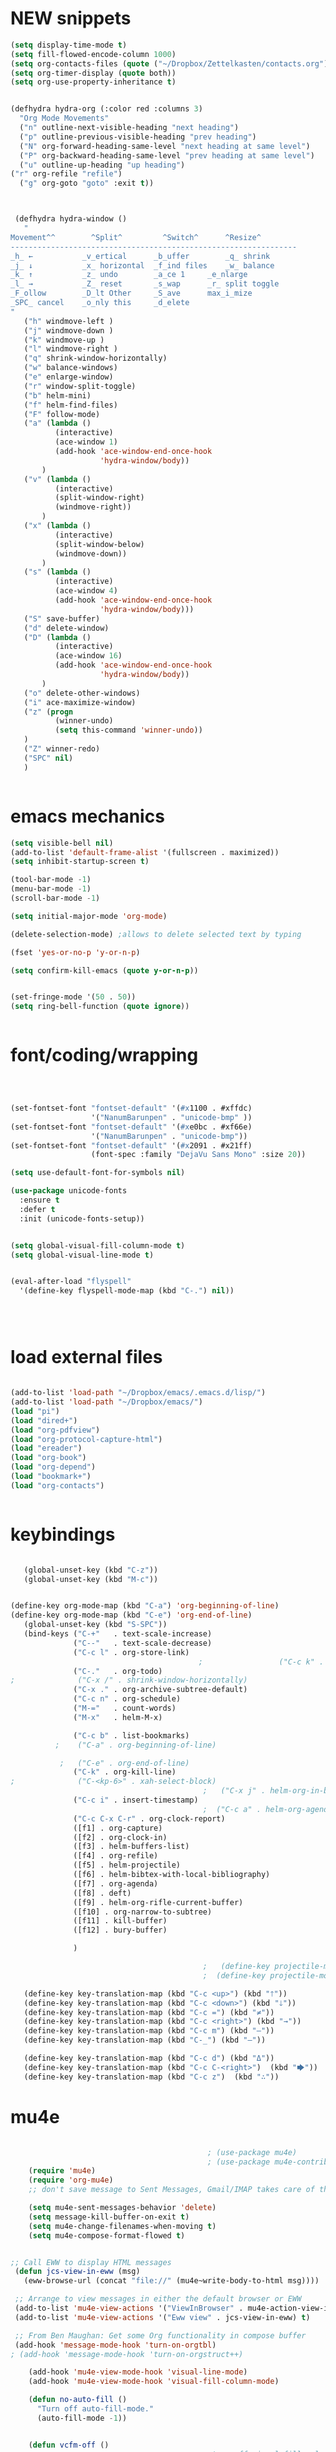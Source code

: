 * NEW snippets
#+begin_src emacs-lisp :tangle yes
(setq display-time-mode t)
(setq fill-flowed-encode-column 1000)
(setq org-contacts-files (quote ("~/Dropbox/Zettelkasten/contacts.org")))
(setq org-timer-display (quote both))
(setq org-use-property-inheritance t)


(defhydra hydra-org (:color red :columns 3)
  "Org Mode Movements"
  ("n" outline-next-visible-heading "next heading")
  ("p" outline-previous-visible-heading "prev heading")
  ("N" org-forward-heading-same-level "next heading at same level")
  ("P" org-backward-heading-same-level "prev heading at same level")
  ("u" outline-up-heading "up heading")
("r" org-refile "refile")
  ("g" org-goto "goto" :exit t))



 (defhydra hydra-window ()
   "
Movement^^        ^Split^         ^Switch^		^Resize^
----------------------------------------------------------------
_h_ ←       	_v_ertical    	_b_uffer		_q_ shrink
_j_ ↓        	_x_ horizontal	_f_ind files	_w_ balance
_k_ ↑        	_z_ undo      	_a_ce 1		_e_nlarge
_l_ →        	_Z_ reset      	_s_wap		_r_ split toggle
_F_ollow		_D_lt Other   	_S_ave		max_i_mize
_SPC_ cancel	_o_nly this   	_d_elete	
"
   ("h" windmove-left )
   ("j" windmove-down )
   ("k" windmove-up )
   ("l" windmove-right )
   ("q" shrink-window-horizontally)
   ("w" balance-windows)
   ("e" enlarge-window)
   ("r" window-split-toggle)
   ("b" helm-mini)
   ("f" helm-find-files)
   ("F" follow-mode)
   ("a" (lambda ()
          (interactive)
          (ace-window 1)
          (add-hook 'ace-window-end-once-hook
                    'hydra-window/body))
       )
   ("v" (lambda ()
          (interactive)
          (split-window-right)
          (windmove-right))
       )
   ("x" (lambda ()
          (interactive)
          (split-window-below)
          (windmove-down))
       )
   ("s" (lambda ()
          (interactive)
          (ace-window 4)
          (add-hook 'ace-window-end-once-hook
                    'hydra-window/body)))
   ("S" save-buffer)
   ("d" delete-window)
   ("D" (lambda ()
          (interactive)
          (ace-window 16)
          (add-hook 'ace-window-end-once-hook
                    'hydra-window/body))
       )
   ("o" delete-other-windows)
   ("i" ace-maximize-window)
   ("z" (progn
          (winner-undo)
          (setq this-command 'winner-undo))
   )
   ("Z" winner-redo)
   ("SPC" nil)
   )


#+end_src

#+RESULTS:
: hydra-org/body

* emacs mechanics
#+begin_src emacs-lisp :tangle yes
   (setq visible-bell nil)
   (add-to-list 'default-frame-alist '(fullscreen . maximized))
   (setq inhibit-startup-screen t)

   (tool-bar-mode -1)
   (menu-bar-mode -1)
   (scroll-bar-mode -1)

   (setq initial-major-mode 'org-mode)

   (delete-selection-mode) ;allows to delete selected text by typing

   (fset 'yes-or-no-p 'y-or-n-p)

   (setq confirm-kill-emacs (quote y-or-n-p))


   (set-fringe-mode '(50 . 50))
   (setq ring-bell-function (quote ignore))


#+end_src

#+RESULTS:
: ignore

* font/coding/wrapping


#+BEGIN_SRC emacs-lisp :tangle yes



   (set-fontset-font "fontset-default" '(#x1100 . #xffdc)
                     '("NanumBarunpen" . "unicode-bmp" ))
   (set-fontset-font "fontset-default" '(#xe0bc . #xf66e) 
                     '("NanumBarunpen" . "unicode-bmp"))
   (set-fontset-font "fontset-default" '(#x2091 . #x21ff)     
                     (font-spec :family "DejaVu Sans Mono" :size 20)) 

   (setq use-default-font-for-symbols nil)

   (use-package unicode-fonts
     :ensure t
     :defer t
     :init (unicode-fonts-setup))

   
   (setq global-visual-fill-column-mode t)
   (setq global-visual-line-mode t)


   (eval-after-load "flyspell"
     '(define-key flyspell-mode-map (kbd "C-.") nil))




#+END_SRC

#+RESULTS:
: t


* load external files

#+begin_src emacs-lisp :tangle yes

   (add-to-list 'load-path "~/Dropbox/emacs/.emacs.d/lisp/")
   (add-to-list 'load-path "~/Dropbox/emacs/")
   (load "pi")
   (load "dired+")
   (load "org-pdfview")
   (load "org-protocol-capture-html")
   (load "ereader")
   (load "org-book")
   (load "org-depend")
   (load "bookmark+")
   (load "org-contacts")


#+end_src

* keybindings

#+begin_src emacs-lisp :tangle yes

   (global-unset-key (kbd "C-z"))     
   (global-unset-key (kbd "M-c"))


(define-key org-mode-map (kbd "C-a") 'org-beginning-of-line)
(define-key org-mode-map (kbd "C-e") 'org-end-of-line)
   (global-unset-key (kbd "S-SPC"))
   (bind-keys ("C-+"   . text-scale-increase)
              ("C--"   . text-scale-decrease)
              ("C-c l" . org-store-link)
                                          ;                 ("C-c k" . toggle-korean-input-method)
              ("C-."   . org-todo)
;              ("C-x /" . shrink-window-horizontally)
              ("C-x ." . org-archive-subtree-default)
              ("C-c n" . org-schedule)
              ("M-="   . count-words)
              ("M-x"   . helm-M-x)

              ("C-c b" . list-bookmarks)
          ;    ("C-a" . org-beginning-of-line)
            
           ;   ("C-e" . org-end-of-line)
              ("C-k" . org-kill-line)
;              ("C-<kp-6>" . xah-select-block)
                                           ;   ("C-x j" . helm-org-in-buffer-headings)
              ("C-c i" . insert-timestamp)
                                           ;  ("C-c a" . helm-org-agenda-files-headings)
              ("C-c C-x C-r" . org-clock-report)
              ([f1] . org-capture)
              ([f2] . org-clock-in)
              ([f3] . helm-buffers-list)           
              ([f4] . org-refile)
              ([f5] . helm-projectile)
              ([f6] . helm-bibtex-with-local-bibliography)
              ([f7] . org-agenda)
              ([f8] . deft)
              ([f9] . helm-org-rifle-current-buffer)
              ([f10] . org-narrow-to-subtree)
              ([f11] . kill-buffer)
              ([f12] . bury-buffer)

              )

                                           ;   (define-key projectile-mode-map (kbd "s-p") 'projectile-command-map)
                                           ;  (define-key projectile-mode-map (kbd "C-c p") 'projectile-command-map)

   (define-key key-translation-map (kbd "C-c <up>") (kbd "🡑"))
   (define-key key-translation-map (kbd "C-c <down>") (kbd "🡓"))
   (define-key key-translation-map (kbd "C-c =") (kbd "≠"))
   (define-key key-translation-map (kbd "C-c <right>") (kbd "→"))
   (define-key key-translation-map (kbd "C-c m") (kbd "—"))
   (define-key key-translation-map (kbd "C-_") (kbd "–"))

   (define-key key-translation-map (kbd "C-c d") (kbd "Δ"))
   (define-key key-translation-map (kbd "C-c C-<right>")  (kbd "🡆"))
   (define-key key-translation-map (kbd "C-c z")  (kbd "∴"))

#+end_src

#+RESULTS:
: [8756]

* mu4e

 #+BEGIN_SRC emacs-lisp :tangle yes
    
                                            ; (use-package mu4e) 
                                            ; (use-package mu4e-contrib)
    (require 'mu4e)
    (require 'org-mu4e)
    ;; don't save message to Sent Messages, Gmail/IMAP takes care of this

    (setq mu4e-sent-messages-behavior 'delete)
    (setq message-kill-buffer-on-exit t)
    (setq mu4e-change-filenames-when-moving t)
    (setq mu4e-compose-format-flowed t)


;; Call EWW to display HTML messages
 (defun jcs-view-in-eww (msg)
   (eww-browse-url (concat "file://" (mu4e~write-body-to-html msg))))
 
 ;; Arrange to view messages in either the default browser or EWW
 (add-to-list 'mu4e-view-actions '("ViewInBrowser" . mu4e-action-view-in-browser) t)
 (add-to-list 'mu4e-view-actions '("Eww view" . jcs-view-in-eww) t)
 
 ;; From Ben Maughan: Get some Org functionality in compose buffer
 (add-hook 'message-mode-hook 'turn-on-orgtbl)
; (add-hook 'message-mode-hook 'turn-on-orgstruct++)

    (add-hook 'mu4e-view-mode-hook 'visual-line-mode)
    (add-hook 'mu4e-view-mode-hook 'visual-fill-column-mode)

    (defun no-auto-fill ()
      "Turn off auto-fill-mode."
      (auto-fill-mode -1))


    (defun vcfm-off ()
                                            ;turn off visual fill column mode
      (visual-fill-column-mode nil))

    (add-hook 'mu4e-compose-mode-hook #'no-auto-fill)
    (add-hook 'mu4e-headers-mode-hook (lambda ()(visual-line-mode -1)))

(setq mu4e-compose-dont-reply-to-self t)
(setq mu4e-confirm-quit nil)
(setq mu4e-display-update-status-in-modeline t)
(setq mu4e-index-lazy-check t)


(setq mu4e-bookmarks
   (quote
    ((:name "Inbox" :query "maildir:/INBOX" :key 117)
     (:name "Today's messages" :query "date:today..now" :key 116)
     (:name "Last 7 days" :query "date:7d..now" :show-unread t :key 119)
     (:name "Messages with images" :query "mime:image/*" :key 112))))
  #+END_SRC
  
  #+RESULTS:
  | :name | Inbox                | :query | maildir:/INBOX  | :key         | 117 |      |     |
  | :name | Today's messages     | :query | date:today..now | :key         | 116 |      |     |
  | :name | Last 7 days          | :query | date:7d..now    | :show-unread |   t | :key | 119 |
  | :name | Messages with images | :query | mime:image/*    | :key         | 112 |      |     |
  
** message view

  #+BEGIN_SRC emacs-lisp :tangle yes
;  (setq mu4e-attachment-dir "/home/betsy/Dropbox/Spring 2019/")




  (setq shr-color-visible-luminance-min 50) 
  (setq shr-color-visible-distance-min 5)
  ;(setq mu4e-view-html-plaintext-ratio-heuristic 'most-positive-fixnum)
  (setq message-yank-prefix ""
        message-yank-empty-prefix ""
        message-yank-cited-prefix "")

  (setq w3m-default-desplay-inline-images t)
    (defun mu4e-action-view-in-w3m ()
      "View the body of the message in emacs w3m."
      (interactive)
      (w3m-browse-url (concat "file://"
          (mu4e~write-body-to-html (mu4e-message-at-point t)))))


  ;; customize the reply-quote-string
  (setq message-citation-line-format "\n\nOn %a %d %b %Y at %R, %f wrote:\n")
  ;; choose to use the formatted string
  (setq message-citation-line-function 'message-insert-formatted-citation-line)


  (setq mu4e-view-scroll-to-next nil)

  (add-hook 'message-mode-hook 'visual-fill-column-mode)



  #+END_SRC

  #+RESULTS:
  : United States

** headers view

 


  #+BEGIN_SRC emacs-lisp :tangle yes

     (setq mu4e-headers-fields
           '( (:human-date    .  15)    ;; alternatively, use :human-date
              (:flags         .   5)
              (:from          .  20)
              (:thread-subject       . 70 )
                                             ;             (:thread-subject       . 120 )
              )) 
     (setq org-mu4e-link-query-in-headers-mode nil)
;     (setq mu4e-update-interval 300)
     (setq mu4e-use-fancy-chars nil)
(setq mu4e-index-update-in-background nil)
     (setq mu4e-view-prefer-html t)
     (setq mu4e-headers-skip-duplicates t)
 ;    (setq mu4e-headers-auto-update t)
     (setq mu4e-view-show-addresses t)
(setq mu4e-view-show-images t)
     (setq mu4e-headers-date-format "%x")
     (setq mu4e-headers-time-format "%H:%M")
  #+END_SRC

  #+RESULTS:
  : %H:%M

** settings

  #+BEGIN_SRC emacs-lisp :tangle yes

    ;; allow for updating mail using 'U' in the main view:
  (setq mu4e-get-mail-command "true")

  #+END_SRC 

  #+RESULTS:
  : true

** folders

  #+BEGIN_SRC emacs-lisp :tangle yes

  (setq mu4e-maildir-shortcuts
    '( ("/INBOX"  . ?i)
   	("/Sent"   . ?s)
   	("/Trash"  . ?t)
   	("/All"    . ?a)))

  (setq mu4e-drafts-folder "/Drafts")
  (setq mu4e-sent-folder   "/Sent")
  (setq mu4e-trash-folder  "/Trash")
  (setq mu4e-refile-folder "/All")
  (setq mu4e-maildir "~/Maildir")
  (setq mu4e-attachment-dir "~/Dropbox/2020")
  #+END_SRC 

  #+RESULTS:
  : ~/Dropbox/2020

  








* file navigating
#+BEGIN_SRC emacs-lisp :tangle yes


;(diredp-toggle-find-file-reuse-dir 1)
   (setq bookmark-default-file "~/Dropbox/emacs/bookmarks")
   (setq bookmark-save-flag 1)
   (use-package ido
     :ensure t
     :defer t
     )
   (ido-mode t)

   (use-package deft
     :ensure t)
   (setq deft-directory "~/Dropbox/Zettelkasten/")
   (setq deft-default-extension "org")
   (setq deft-time-format " %b-%Y %H:%M")
   (setq deft-use-filename-as-title t)
   (setq deft-new-file-format "%Y%b%d")
   (setq deft-text-mode 'org-mode)
   (setq deft-file-naming-rules '((noslash . "-")
                                  (nospace . "-")
                                  (case-fn . downcase))) 
   (setq deft-recursive nil)
   (setq deft-extensions '("org" "txt" "emacs" "bib" "ledger" "el" "tex"))
   (setq deft-auto-save-interval 1.0)
   (add-hook 'after-init-hook 'deft)



   (add-hook 'deft-mode-hook #'visual-line-mode)



   (use-package helm
     :ensure t
     :config (helm-mode 1))
(setq history-delete-duplicates t)

 (setq helm-M-x-always-save-history t)
 (setq helm-M-x-reverse-history nil)
 (setq helm-bibtex-full-frame nil)
 (setq helm-display-buffer-default-height 22)
(setq helm-full-frame nil)
 (setq helm-help-full-frame nil)
 (setq helm-move-to-line-cycle-in-source nil)
 (setq helm-org-rifle-show-path nil)
 (setq helm-split-window-inside-p t)

   (use-package projectile
     :ensure t
     )
   (use-package helm-projectile
     :ensure t
     )

   (projectile-mode +1)

#+END_SRC

#+RESULTS:
: t



* usability


#+BEGIN_SRC emacs-lisp :tangle yes



   (use-package smartparens
     :ensure t
     :defer t
     :init
     (show-smartparens-global-mode 1))
   (smartparens-global-mode 1)
   (setq show-paren-style 'expression)

   (sp-local-pair 'org-mode "/" "/" :actions '(wrap))
   (sp-local-pair 'org-mode "_" "_" :actions '(wrap))
   (sp-local-pair 'org-mode "*" "*" :actions '(wrap))
   (sp-local-pair 'org-mode "+" "+" :actions '(wrap))
   (sp-local-pair 'org-mode "~" "~" :actions '(wrap))
   (sp-local-pair 'org-mode "=" "=" :actions '(wrap))
   (sp-local-pair 'org-mode "-" "-" :actions '(wrap))
   (sp-pair "'" nil :actions :rem)


   (setq blink-matching-paren-dont-ignore-comments nil)

                                           ;autocompletion
   (use-package company
     :ensure t
     :init (global-company-mode)
     :config (company-mode 1))     

                                           ;spellcheck
   (use-package flyspell-correct-helm)

#+END_SRC

#+RESULTS:

   (setq electric-pair-pairs
         (quote
          ((34 . 34)
           (8216 . 8217)
           (8220 . 8221)
           (42 . 42)
           (95 . 95)
           (47 . 47)
           (126 . 126)
           (43 . 43))))




* chronos
#+begin_src emacs-lisp :tangle yes
   (setq chronos-notification-time 120)
   (setq chronos-notification-wav "~/Dropbox/emacs/.emacs.d/sms-alert-1-daniel_simon.wav")
#+end_src
* org-startup-defaults


#+BEGIN_SRC emacs-lisp :tangle yes
   (setq org-startup-indented t)
   (add-hook 'org-mode-hook (lambda () (org-indent-mode 1)))
   (add-hook 'org-mode-hook (lambda () (visual-line-mode 1)))
   (add-hook 'org-mode-hook (lambda () (auto-revert-mode 1)))
   (setq org-hide-emphasis-markers t)
   (setq org-hide-leading-stars t) 
   (setq org-startup-with-inline-images t)
   (setq org-startup-align-all-tables t)
   (setq org-startup-folded t)
   (setq org-special-ctrl-a/e (quote (t . t)))
   (use-package org-bullets)
   (add-hook 'org-mode-hook (lambda () (org-bullets-mode 1)))
   (setq org-catch-invisible-edits (quote smart))
   (setq org-show-context-detail t)
   (setq org-cycle-separator-lines 0)
   (setq org-support-shift-select (quote always))


#+END_SRC
* *org-mode*
** org navigation
#+BEGIN_SRC emacs-lisp :tangle yes
      (setq org-id-link-to-org-use-id (quote create-if-interactive))
      (setq org-id-method (quote org))
      (setq org-return-follows-link t)
  (setq org-goto-interface (quote outline-path-completion))


#+END_SRC
** org-misc
   #+BEGIN_SRC emacs-lisp :tangle yes
      (setq org-modules
            (quote
             (ol-bibtex ol-eww org-habit org-id org-protocol ol-w3m ol-bookmark org-checklist org-depend org-registry)))
      (require 'cl) 
      (setq org-babel-load-languages '((emacs-lisp . t)
                                       (css . t)))
      (setq org-edit-src-content-indentation 3)
                                              ;   If non-nil, the effect of TAB in a code block is as if it were issued in the language major mode buffer.
      (setq org-src-tab-acts-natively t)
      (add-to-list 'auto-mode-alist '("\\.txt$" . org-mode))
      (setq org-attach-id-dir "/home/betsy/Dropbox/Zettelkasten/attachments")
      (setq org-attach-method (quote ln))
      (setq org-attach-store-link-p t)
      (setq org-remove-highlights-with-change nil)
      (setq org-reverse-note-order t)
      (setq org-columns-default-format "%50ITEM %TODO %3PRIORITY %TAGS")
      (setq org-columns-default-format-for-agenda "%50ITEM %TODO %3PRIORITY %TAGS %CLOCKSUM")
      (setq org-ctrl-k-protect-subtree (quote error))
      (setq org-directory "~/Dropbox/Zettelkasten")
      (setq org-ellipsis " ⬎ ")
          (setq org-export-with-author nil)
      (setq org-export-with-toc nil)
    
   #+END_SRC

   #+RESULTS:
** org-agenda
*** org-agenda settings
      #+begin_src emacs-lisp :tangle yes



         (setq  org-agenda-sorting-strategy 
                '((agenda time-up)
                  (todo priority-down category-keep)
                  (tags priority-down category-keep)
                  (search category-keep)))
         (setq org-agenda-tags-todo-honor-ignore-options t)
         (setq org-agenda-use-tag-inheritance t)
        
         (setq org-agenda-skip-deadline-if-done t)
         (setq org-agenda-skip-timestamp-if-done t)
         (setq org-agenda-skip-scheduled-if-done t)
         (setq org-agenda-current-time-string "✸✸✸✸✸")

         (setq org-agenda-start-with-clockreport-mode t)
         (setq org-agenda-span (quote day))
         (setq org-agenda-jump-prefer-future t)

         (setq org-agenda-with-colors t)
         (setq org-agenda-skip-deadline-prewarning-if-scheduled t)
         (setq org-agenda-start-on-weekday nil)


         (setq org-agenda-clockreport-parameter-plist
               (quote
                (:link t :maxlevel 4 :narrow 25 :tcolumns 1 :indent t :hidefiles t :fileskip0 t)))
         (setq org-agenda-dim-blocked-tasks t)
         (setq org-agenda-files
               (quote
                ("~/Dropbox/Zettelkasten/inbox.org" 
                 "~/Dropbox/Zettelkasten/cal.org"
                 "~/Dropbox/Zettelkasten/journal.org"
                 "~/Dropbox/Zettelkasten/habits.org"   
                 "~/Dropbox/Zettelkasten/projects.org"
                 )))
         (setq org-agenda-include-diary t)
         (setq org-agenda-inhibit-startup nil)
         (setq org-agenda-time-grid
               (quote
                ((daily weekly today remove-match)
                 (900  1200 1500  1800  2100 )
                 "......" "----------------")))

         (defun kiwon/org-agenda-redo-in-other-window ()
           "Call org-agenda-redo function even in the non-agenda buffer."
           (interactive)
           (let ((agenda-window (get-buffer-window org-agenda-buffer-name t)))
             (when agenda-window
               (with-selected-window agenda-window (org-agenda-redo)))))
         (run-at-time nil 300 'kiwon/org-agenda-redo-in-other-window)


      #+end_src                     
*** org-agenda custom commands
    #+BEGIN_SRC emacs-lisp :tangle yes

       (setq org-stuck-projects '("/TODO" ("NEXT") nil ""))


       (setq org-agenda-custom-commands


;RETURN ALL NEXT & IN PROGRESS EXCEPT FOR THOSE TAGGED LIS 
             '(

("h" "Habits" tags-todo "STYLE=\"habit\"" ((org-agenda-overriding-header "Habits")))

               ("b" "Timeblocking"
                ((agenda "" 
                         ((org-agenda-span 1)
                          (org-agenda-clockreport-mode nil)
                          ))
                 (todo "BLOCK"))
                )

;RETURN ANY TODO ITEMS WTIHOUT TAGS
               ("k" "all untagged TODOs" tags-todo "-{.*}")

  ;RETURN 2-DAY AGENDA WITH ALL UNSCHEDULED ADMIN ITEMS
             ("d" "2d agenda + undated ADMIN tasks" 
                ((agenda "" 
                         ((org-agenda-span 2)
                          (org-agenda-clockreport-mode nil)
                          (org-agenda-time-grid nil)))
                 (tags-todo "admin|email|browser"))

                ((org-agenda-todo-ignore-scheduled t)))

        ("f" "2d agenda + undated FOCUS tasks" 
                ((agenda "" 
                         ((org-agenda-span 2)
                          (org-agenda-clockreport-mode nil)
                          (org-agenda-time-grid nil)))

(tags-todo "focus")

)

                ((org-agenda-todo-ignore-scheduled t)))


        ("h" "2d agenda + undated HOME & misc tasks" 
                ((agenda "" 
                         ((org-agenda-span 2)
                          (org-agenda-clockreport-mode nil)
                          (org-agenda-time-grid nil)))
           (tags-todo "home")
(tags-todo "-focus-admin-home-lis")
)

                ((org-agenda-todo-ignore-scheduled t)))



;RETURN ALL LIS TASKS
  ("l" "lis"
                ((agenda "" 
                         ((org-agenda-span 1)
                          
                          ))
                 (tags-todo "lis"  ))
                ((org-agenda-todo-ignore-with-date t)))
  




))
    #+END_SRC

    #+RESULTS:
    | h | Habits                                | tags-todo                                                                                                                                         | STYLE="habit"                          | ((org-agenda-overriding-header Habits)) |                                        |
    | b | Timeblocking                          | ((agenda  ((org-agenda-span 1) (org-agenda-clockreport-mode nil))) (todo BLOCK))                                                                  |                                        |                                         |                                        |
    | k | all untagged TODOs                    | tags-todo                                                                                                                                         | -{.*}                                  |                                         |                                        |
    | d | 2d agenda + undated ADMIN tasks       | ((agenda  ((org-agenda-span 2) (org-agenda-clockreport-mode nil) (org-agenda-time-grid nil))) (tags-todo admin                                    | email                                  | browser))                               | ((org-agenda-todo-ignore-scheduled t)) |
    | f | 2d agenda + undated FOCUS tasks       | ((agenda  ((org-agenda-span 2) (org-agenda-clockreport-mode nil) (org-agenda-time-grid nil))) (tags-todo focus))                                  | ((org-agenda-todo-ignore-scheduled t)) |                                         |                                        |
    | h | 2d agenda + undated HOME & misc tasks | ((agenda  ((org-agenda-span 2) (org-agenda-clockreport-mode nil) (org-agenda-time-grid nil))) (tags-todo home) (tags-todo -focus-admin-home-lis)) | ((org-agenda-todo-ignore-scheduled t)) |                                         |                                        |
    | l | lis                                   | ((agenda  ((org-agenda-span 1))) (tags-todo lis))                                                                                                 | ((org-agenda-todo-ignore-with-date t)) |                                         |                                        |




** org-tags
   #+BEGIN_SRC emacs-lisp :tangle yes

      (setq org-complete-tags-always-offer-all-agenda-tags nil)
      (setq org-tags-match-list-sublevels (quote indented))
      (setq tags-add-tables nil)
      (setq org-fast-tag-selection-single-key t)
      (setq org-use-fast-tag-selection (quote auto))

      (setq org-tag-alist '( ("lis" . ?l)
                             (:startgroup)
                             ("focus" . ?f)
                             ("admin" . ?a)
                             ("home" . ?h)
                             (:endgroup)
                             (:startgroup)
                             ("CONSUME")
                             (:grouptags)
                             ("read")
                             ("watch")
                             ("listen")
                             (:endgroup)
                        (:startgroup)
                             ("CREATE")
                             (:grouptags)
                             ("write")
                             ("notes")

                             (:endgroup)
                             (:startgroup)


                      
                             ("email" . ?e)
                             ("browser" . ?b)

                             ("kitchen" . ?k)
                             ("laundry" . ?d)
                             ("cleaning" . ?c)
                             (:endgroup)
                             ))




   #+END_SRC

   #+RESULTS:
   : ((lis . 108) (:startgroup) (focus . 102) (admin . 97) (home . 104) (:endgroup) (:startgroup) (CONSUME) (:grouptags) (read) (watch) (listen) (:endgroup) (:startgroup) (CREATE) (:grouptags) (write) (notes) (:endgroup) (:startgroup) (email . 101) (browser . 98) (kitchen . 107) (laundry . 100) (cleaning . 99) (:endgroup))

#+TAGS: { MODE : admin(a) home(h) focus(f) lis(l) }
#+TAGS: { admin : email(e) browser(b) }
#+TAGS: { focus : read(r) notes(n) }
#+TAGS: { home : kitchen(k) laundry cleaning }



** org-todo
#+BEGIN_SRC emacs-lisp :tangle yes
   (setq org-todo-keywords
         (quote
          ((sequence "TODO(t)" "WAIT(w)" "|" "DONE(d)" "x(c)")
           (sequence  "HABIT(h)"  "BLOCK(b)" "PROJ(p)" "|" "DONE(d)"))))
(setq org-edna-mode t)
   (setq org-log-done (quote time))
   (setq org-enforce-todo-checkbox-dependencies nil)
   (setq org-enforce-todo-dependencies t)
#+END_SRC

#+RESULTS:

** org-habit
#+begin_src emacs-lisp :tangle yes
(setq org-habit-graph-column 60)
(setq org-habit-show-all-today nil)
(setq org-habit-show-habits-only-for-today t)

(defvar my/org-habit-show-graphs-everywhere t
  "If non-nil, show habit graphs in all types of agenda buffers.

Normally, habits display consistency graphs only in
\"agenda\"-type agenda buffers, not in other types of agenda
buffers.  Set this variable to any non-nil variable to show
consistency graphs in all Org mode agendas.")

(defun my/org-agenda-mark-habits ()
  "Mark all habits in current agenda for graph display.

This function enforces `my/org-habit-show-graphs-everywhere' by
marking all habits in the current agenda as such.  When run just
before `org-agenda-finalize' (such as by advice; unfortunately,
`org-agenda-finalize-hook' is run too late), this has the effect
of displaying consistency graphs for these habits.

When `my/org-habit-show-graphs-everywhere' is nil, this function
has no effect."
  (when (and my/org-habit-show-graphs-everywhere
         (not (get-text-property (point) 'org-series)))
    (let ((cursor (point))
          item data) 
      (while (setq cursor (next-single-property-change cursor 'org-marker))
        (setq item (get-text-property cursor 'org-marker))
        (when (and item (org-is-habit-p item)) 
          (with-current-buffer (marker-buffer item)
            (setq data (org-habit-parse-todo item))) 
          (put-text-property cursor
                             (next-single-property-change cursor 'org-marker)
                             'org-habit-p data))))))

(advice-add #'org-agenda-finalize :before #'my/org-agenda-mark-habits)


#+end_src

#+RESULTS:
: t

** org-list, bullets, checkboxes
*** checkboxes and todo states


#+BEGIN_SRC emacs-lisp :tangle yes
(defun my/org-checkbox-todo ()
  "Switch header TODO state to DONE when all checkboxes are ticked, to TODO otherwise"
  (let ((todo-state (org-get-todo-state)) beg end)
    (unless (not todo-state)
      (save-excursion
    (org-back-to-heading t)
    (setq beg (point))
    (end-of-line)
    (setq end (point))
    (goto-char beg)
    (if (re-search-forward "\\[\\([0-9]*%\\)\\]\\|\\[\\([0-9]*\\)/\\([0-9]*\\)\\]"
                   end t)
        (if (match-end 1)
        (if (equal (match-string 1) "100%")
            (unless (string-equal todo-state "DONE")
              (org-todo 'done))
          (unless (string-equal todo-state "✶")
            (org-todo 'todo)))
          (if (and (> (match-end 2) (match-beginning 2))
               (equal (match-string 2) (match-string 3)))
          (unless (string-equal todo-state "DONE")
            (org-todo 'done))
        (unless (string-equal todo-state "✶")
          (org-todo 'todo)))))))))

(add-hook 'org-checkbox-statistics-hook 'my/org-checkbox-todo)
#+END_SRC

#+RESULTS:
| my/org-checkbox-todo |
*** plain lists & bullets
#+BEGIN_SRC emacs-lisp :tangle yes
      (setq org-list-demote-modify-bullet
            '(("+" . "-") ("-" . "+") ))
      (setq org-list-allow-alphabetical t)
      (setq org-list-indent-offset 1)
      (setq org-list=description-max-indent 5)
      (setq org-bullets-bullet-list (quote ( "⚫" "⯌"   "○"   "◆"  "☆"            "⚬" )))
;   "•"    "‣"    "⏵""▷" "⧽"  "♦""◇"    "◉" "⬤"〇⭕ "⨀"  "★" "⬤" "ᐅ"  "〇"     "⟐"     "⚬" )))
;○◔◑◕●⌾⭗☉⌾◎◉⨀◎⌾◉◍⊗⊛•○∙⊛⁕✱ ൦❄⊕⊖⊗⊘⊙⊚⊛⊜⊝∘∙◉⏺○◍◎●◐◑◒◓◔◕◦◯◴◵◶◷☉⚪⚫⚬◐

; too tall: "⬥"  "⯈" "⚫" "∙" ⬤ ✶ "✧" "▸" "⯏"  "⭗"   "⛭" "⚪"  "⭐"  "⏵" 
     (setq org-inlinetask-min-level 7)
     (setq org-checkbox-hierarchical-statistics nil)

#+END_SRC

#+RESULTS:

** org-capture
:LOGBOOK:
CLOCK: [2020-04-01 Wed 13:43]--[2020-04-01 Wed 13:45] =>  0:02
:END:




   #+BEGIN_SRC emacs-lisp :tangle yes

      (server-start)
      (require 'org-protocol)
      (require 'org-protocol-capture-html)
      (setq org-protocol-default-template-key "w")



            (setq org-capture-templates
                  '(
                    ("a" "current activity" entry (file+olp+datetree "~/Dropbox/Zettelkasten/journal.org") "** %<%H:%M> %? \n\n\n\n" :clock-in t :clock-keep t :kill-buffer nil ) 

                    ("j" "journal" entry (file+olp+datetree "~/Dropbox/Zettelkasten/journal.org") "** journal :journal: \n%U  \n%?\n\n"   :clock-in t :clock-resume t :clock-keep nil :kill-buffer nil :append t) 

                    ("c" "calendar" entry (file "~/Dropbox/Zettelkasten/cal.org") "* %^{EVENT} \n %^t\n%?%a")

                    ("e" "emacs log" item (file+headline "~/Dropbox/Zettelkasten/personal.org" "Emacs config changes") "%U %?" :prepend t) 

  ("l" "look up" entry (id "5br4n6815pi0") "* %? \n%U\n  \n%a\n\n\n" :prepend nil)



                    ("t" "todo" entry (file "~/Dropbox/Zettelkasten/inbox.org") "* TODO %? \n%a\n\n\n" :prepend nil)

  ("n" "note" entry (file "~/Dropbox/Zettelkasten/inbox.org") "* %^{TOPIC}\n%U\n %? \n%a\n\n\n" :prepend nil)





                    ("w" "org-protocol" entry (file "~/Dropbox/Zettelkasten/inbox.org")
                     "* TODO %? %a\n%U\n%:initial\n" )


                    ))




                                                    ;this prevents org-capture from replacing any windows. it just adds. 
            (defun my-org-capture-place-template-dont-delete-windows (oldfun args)
              (cl-letf (((symbol-function 'delete-other-windows) 'ignore))
                (apply oldfun args)))

            (with-eval-after-load "org-capture"
              (advice-add 'org-capture-place-template :around 'my-org-capture-place-template-dont-delete-windows))

   #+END_SRC

   #+RESULTS:

   ("c" "calendar" entry (file "~/Dropbox/Zettelkasten/gcal.org" ) "* %?\n\n%^T\n\n:PROPERTIES:\n\n:link: %a\n:location: %^{location}\n\n\n:END:")
   "~/Dropbox/Zettelkasten/journal.org::datetree/* Finished tasks"

** org-clock
#+BEGIN_SRC emacs-lisp :tangle yes

       (setq org-log-into-drawer t)


 (setq org-log-note-clock-out nil)
    (defun insert-timestamp (prefix)
       "Insert the current date. With prefix-argument, use ISO format. With
      two prefix arguments, write out the day and month name."
       (interactive "P")
       (let ((format (cond
                      ((not prefix) "%Y%m%d-%H%M")
                      ((equal prefix '(4)) "%Y-%m-%d")
                      ((equal prefix '(16)) "%A, %d. %B %Y")))
            )
         (insert (format-time-string format))))

   (use-package org-clock-convenience
     :ensure t
     :bind (:map org-agenda-mode-map
		 ("<S-up>" . org-clock-convenience-timestamp-up)
		 ("<S-down>" . org-clock-convenience-timestamp-down)
		 ("e" . org-clock-convenience-fill-gap)
		 ("o" . org-clock-convenience-fill-gap-both)))

(defun dfeich/helm-org-clock-in (marker)
  "Clock into the item at MARKER"
  (with-current-buffer (marker-buffer marker)
    (goto-char (marker-position marker))
    (org-clock-in)))
(eval-after-load 'helm-org
  '(nconc helm-org-headings-actions
          (list
           (cons "Clock into task" #'dfeich/helm-org-clock-in))))



(setq helm-org-headings-actions '(
("Go to heading" . helm-org-goto-marker)
("Clock into task" . dfeich/helm-org-clock-in)
  ("Open in indirect buffer 'C-c i'" . helm-org--open-heading-in-indirect-buffer)
  ("Refile heading(s) (multiple-marked-to-selected, or current-to-selected) 'C-c w'" . helm-org--refile-heading-to)
  ("Insert link to this heading 'C-c l'" . helm-org-insert-link-to-heading-at-marker)
  )
)




   (setq org-drawers (quote ("PROPERTIES" "LOGBOOK")))
   (setq org-clock-into-drawer t)
   (setq org-clock-out-remove-zero-time-clocks t)


   (setq org-clock-out-when-done t)


    (setq org-clock-report-include-clocking-task t)


       (setq org-clock-mode-line-total (quote current))

       (setq org-clock-clocked-in-display (quote both))
      (setq org-clock-clocktable-default-properties
            (quote
             (:maxlevel 4 :block today :hidefiles t :tcolumns 1 :narrow 30 :level nil :link t)))
      (setq org-clock-history-length 15)


;      (setq org-clock-in-resume t)


      (setq org-clock-in-switch-to-state nil)
     (setq org-clock-persist 'history)
;      (org-clock-persistence-insinuate)
      (setq org-clock-persist-query-resume nil)
      (setq org-clock-sound t)
      (setq org-clocktable-defaults (quote (:maxlevel 4 :scope subtree)))


#+END_SRC

#+RESULTS:
| :maxlevel | 4 | :scope | subtree |



   









** org-refile and archiving
#+BEGIN_SRC emacs-lisp :tangle yes
    (setq org-refile-allow-creating-parent-nodes (quote confirm))
   (setq org-refile-use-outline-path (quote file))
      (setq org-archive-location
            "~/Dropbox/Zettelkasten/journal.org::datetree/* Finished tasks")
      (setq org-archive-reversed-order t)
      (setq org-refile-use-cache t)

   (setq org-refile-targets (quote (("~/Dropbox/Zettelkasten/notes.org" :maxlevel . 1)
                                    ("~/Dropbox/Zettelkasten/ndd.org" :maxlevel . 1)
                                    ("~/Dropbox/Zettelkasten/inbox.org" :maxlevel . 2)
                                    ("~/Dropbox/Zettelkasten/personal.org" :maxlevel . 1)
                                    ("~/Dropbox/Zettelkasten/someday.org" :maxlevel . 1)
                                    ("~/Dropbox/Zettelkasten/journal.org" :maxlevel . 1)
                                    ("~/Dropbox/Zettelkasten/cal.org" :maxlevel . 2)
                                    ("~/Dropbox/Zettelkasten/lis.org" :maxlevel . 2))))

   (setq org-outline-path-complete-in-steps nil) 

                                           ; Refile in a single go

                                           ;  (global-set-key (kbd "<f4>") 'org-refile)

   (setq org-refile-allow-creating-parent-nodes 'confirm)



#+END_SRC

#+RESULTS:
: ~/Dropbox/Zettelkasten/journal.org::datetree/* Finished tasks






  #+RESULTS:
** org-chef
#+BEGIN_SRC emacs-lisp :tangle yes
(use-package org-chef
:defer t
 )
#+END_SRC

#+RESULTS:


** org-ref

  #+BEGIN_SRC emacs-lisp :tangle yes

     (use-package org-ref
       :defer t)
     (setq reftex-default-bibliography '("~/Dropbox/Zettelkasten/references.bib"))

     ;; see org-ref for use of these variables
     (setq org-ref-bibliography-notes "~/Dropbox/Zettelkasten/notes.org"
           org-ref-default-bibliography '("~/Dropbox/Zettelkasten/references.bib")
           org-ref-pdf-directory "~/Dropbox/Library/")
     (setq org-ref-pdf-directory "~/Dropbox/Library")
     (setq bibtex-completion-bibliography "~/Dropbox/Zettelkasten/references.bib"

           bibtex-completion-notes-path "~/Dropbox/Zettelkasten/notes.org")
     (setq org-ref-prefer-bracket-links t)
     ;; open pdf with system pdf viewer (works on mac)
     (setq bibtex-completion-pdf-open-function
           (lambda (fpath)
             (start-process "open" "*open*" "open" fpath)))


                                             ;  (setq pdf-view-continuous nil)

                                             ;  (setq bibtex-autokey-year-title-separator "")
                                             ; (setq bibtex-autokey-titleword-length 0)


     (setq bibtex-completion-notes-template-one-file "\n* ${author} (${year}). ${title}.\n:PROPERTIES:\n:Custom_ID: ${=key=}\n:CITATION: ${author} (${year}). /${title}/. /${journal}/, /${volume}/(${number}), ${pages}. ${address}: ${publisher}. ${url}\n:END:")

     (setq bibtex-maintain-sorted-entries t)

     (use-package org-noter
       :ensure t
       :defer t
       :config (setq org-noter-property-doc-file "INTERLEAVE_PDF")
       (setq org-noter-property-note-location "INTERLEAVE_PAGE_NOTE") 
                                             ;       (setq org-noter-notes-window-location 'other-frame)
                                             ;      (setq org-noter-default-heading-title "p. $p$") 
       (setq org-noter-auto-save-last-location t))

     (use-package interleave 
       :defer t
       )
(setq org-noter-always-create-frame t)
(setq org-noter-auto-save-last-location t)
(setq org-noter-default-heading-title "p. $p$")
(setq org-noter-default-notes-file-names (quote ("~/Dropbox/Zettelkasten/readings.org")))
(setq org-noter-doc-split-fraction (quote (0.75 . 0.75)))
(setq org-noter-insert-note-no-questions t)
(setq org-noter-kill-frame-at-session-end nil)
(setq org-noter-notes-search-path (quote ("~/Dropbox/Zettelkasten/")))
(setq org-noter-notes-window-location (quote horizontal-split))


  #+END_SRC

  #+RESULTS:
  : horizontal-split




	   
* window management
#+BEGIN_SRC emacs-lisp :tangle yes

                                           ;undo and redo changes in window configuration eg go to previous buffer 
   (winner-mode 1)

   (defun transpose-windows ()
     (interactive)
     (let ((this-buffer (window-buffer (selected-window)))
           (other-buffer (prog2
                             (other-window +1)
                             (window-buffer (selected-window))
                           (other-window -1))))
       (switch-to-buffer other-buffer)
       (switch-to-buffer-other-window this-buffer)
       (other-window -1)))



   (setq frame-title-format (list (format "%s %%S: %%j " (system-name))
                                  '(buffer-file-name "%f" (dired-directory dired-directory "%b"))
                                  ))

(defun window-split-toggle ()
  "Toggle between horizontal and vertical split with two windows."
  (interactive)
  (if (> (length (window-list)) 2)
      (error "Can't toggle with more than 2 windows!")
    (let ((func (if (window-full-height-p)
                    #'split-window-vertically
                  #'split-window-horizontally)))
      (delete-other-windows)
      (funcall func)
      (save-selected-window
        (other-window 1)
        (switch-to-buffer (other-buffer))))))

#+END_SRC

#+RESULTS:
: window-split-toggle













* calendar & calfw
   #+BEGIN_SRC emacs-lisp :tangle yes

   (use-package calfw)
   (use-package calfw-org)
;   (use-package calfw-gcal)
   (use-package calfw-cal)
   (setq package-check-signature nil)
 ;  (setq org-gcal-down-days '30)
   ;for http400 error, open scratch and evaluate (org-gcal-request-token) using C-x C-e


   (defun my-open-calendar ()
     (interactive)
     (cfw:open-calendar-buffer
      :contents-sources
      (list
       (cfw:org-create-source "pale green")  ; orgmode source
       (cfw:cal-create-source "light goldenrod") ; diary source
      ))) 
(add-hook 'cfw:calendar-mode-hook (lambda () (visual-fill-column-mode 0)))
 ;   (setq calendar-daylight-savings-starts '(3 11 year))
  ;  (setq calendar-daylight-savings-ends: '(11 4 year))
   (setq calendar-week-start-day 1)

(setq diary-file "~/Dropbox/Zettelkasten/diary")



   #+END_SRC

   #+RESULTS:
   : ~/Dropbox/Zettelkasten/diary

  



* debugging
#+BEGIN_SRC emacs-lisp :tangle yes
  (setq debug-on-error nil)

 (defun test-emacs ()
   "Test if emacs starts correctly."
   (interactive)
   (if (eq last-command this-command)
       (save-buffers-kill-terminal)
     (require 'async)
     (async-start
      (lambda () (shell-command-to-string
                  "emacs --batch --eval \"
 (condition-case e
     (progn
       (load \\\"~/.emacs.d/init.el\\\")
       (message \\\"-OK-\\\"))
   (error
    (message \\\"ERROR!\\\")
    (signal (car e) (cdr e))))\""))
      `(lambda (output)
         (if (string-match "-OK-" output)
             (when ,(called-interactively-p 'any)
               (message "All is well"))
           (switch-to-buffer-other-window "*startup error*")
           (delete-region (point-min) (point-max))
           (insert output)
           (search-backward "ERROR!"))))))



#+END_SRC

#+RESULTS:
: test-emacs

* web

  #+BEGIN_SRC emacs-lisp :tangle yes
     (setq browse-url-browser-function 'browse-url-generic
           browse-url-generic-program "brave-browser")

     (defun my-set-eww-buffer-title ()
       (let* ((title (plist-get eww-data :title))
              (url   (plist-get eww-data :url))
              (result (concat "*eww-" 
                              (or title Norton Guide reader     
                                  (if (string-match "://" url)
                                      (substring url (match-beginning 0))
                                    url)) "*")))
         (rename-buffer result t)))

     (add-hook 'eww-after-render-hook 'my-set-eww-buffer-title)
     (add-hook 'eww-after-render-hook 'visual-fill-column-mode)
     (add-hook 'eww-after-render-hook 'visual-line-mode)

                                   
     (eval-after-load 'shr  
       '(progn (setq shr-width -1)  
               (defun shr-fill-text (text) text)  
               (defun shr-fill-lines (start end) nil)  
               (defun shr-fill-line () nil)))

 (setq browse-url-browser-function (quote eww-browse-url))
 (setq browse-url-firefox-new-window-is-tab t)


  #+END_SRC

  #+RESULTS:
  : t



* buffer file encoding
 C-h C RET
 M-x describe-current-coding-system

 #+BEGIN_SRC  emacs-lisp :tangle yes
    (set-language-environment "UTF-8")
    (set-default-coding-systems 'utf-8)

 (setq inhibit-eol-conversion nil)

    (add-to-list 'file-coding-system-alist '("\\.tex" . utf-8-unix) )
    (add-to-list 'file-coding-system-alist '("\\.txt" . utf-8-unix) )
    (add-to-list 'file-coding-system-alist '("\\.el" . utf-8-unix) )
    (add-to-list 'file-coding-system-alist '("\\.scratch" . utf-8-unix) )
    (add-to-list 'file-coding-system-alist '("user_prefs" . utf-8-unix) )

    (add-to-list 'process-coding-system-alist '("\\.txt" . utf-8-unix) )

    (add-to-list 'network-coding-system-alist '("\\.txt" . utf-8-unix) )

    (prefer-coding-system 'utf-8-unix)
    (set-default-coding-systems 'utf-8-unix)
    (set-terminal-coding-system 'utf-8-unix)
    (set-keyboard-coding-system 'utf-8-unix)
    (set-selection-coding-system 'utf-8-unix)
    (setq-default buffer-file-coding-system 'utf-8-unix)

    ;; Treat clipboard input as UTF-8 string first; compound text next, etc.
    (setq x-select-request-type '(UTF8_STRING COMPOUND_TEXT TEXT STRING))

    ;; mnemonic for utf-8 is "U", which is defined in the mule.el
    (setq eol-mnemonic-dos ":CRLF")
    (setq eol-mnemonic-mac ":CR")
    (setq eol-mnemonic-undecided ":?")
    (setq eol-mnemonic-unix ":LF")

    (defalias 'read-buffer-file-coding-system 'lawlist-read-buffer-file-coding-system)
    (defun lawlist-read-buffer-file-coding-system ()
      (let* ((bcss (find-coding-systems-region (point-min) (point-max)))
	     (css-table
	      (unless (equal bcss '(undecided))
		(append '("dos" "unix" "mac")
			(delq nil (mapcar (lambda (cs)
					    (if (memq (coding-system-base cs) bcss)
						(symbol-name cs)))
					  coding-system-list)))))
	     (combined-table
	      (if css-table
		  (completion-table-in-turn css-table coding-system-alist)
		coding-system-alist))
	     (auto-cs
	      (unless find-file-literally
		(save-excursion
		  (save-restriction
		    (widen)
		    (goto-char (point-min))
		    (funcall set-auto-coding-function
			     (or buffer-file-name "") (buffer-size))))))
	     (preferred 'utf-8-unix)
	     (default 'utf-8-unix)
	     (completion-ignore-case t)
	     (completion-pcm--delim-wild-regex ; Let "u8" complete to "utf-8".
	      (concat completion-pcm--delim-wild-regex
		      "\\|\\([[:alpha:]]\\)[[:digit:]]"))
	     (cs (completing-read
		  (format "Coding system for saving file (default %s): " default)
		  combined-table
		  nil t nil 'coding-system-history
		  (if default (symbol-name default)))))
	(unless (zerop (length cs)) (intern cs))))

 #+END_SRC

 #+RESULTS:
 : lawlist-read-buffer-file-coding-system



* Autosave-backup-git

  #+BEGIN_SRC emacs-lisp :tangle yes

     (use-package magit
       :ensure t
       :init (progn
               (setq magit-repository-directories '("~/Dropbox/" ))))

 (setq auto-save-default t)
 (setq auto-save-visited-file-name t)
 (setq auto-save-visited-mode t)
 (setq dired-auto-revert-buffer (quote dired-directory-changed-p))
(setq auto-save-interval 300)
(setq auto-save-timeout 5)
 (setq global-auto-revert-mode t)

  #+END_SRC

  #+RESULTS:
  : t

* pdf-tools


  #+BEGIN_SRC emacs-lisp :tangle yes
     (pdf-tools-install)



     (use-package pdf-tools :defer t)
     (use-package org-pdfview :defer t)
     (add-hook 'pdf-view-mode-hook (lambda () (visual-fill-column-mode 0)))
     (add-hook 'pdf-view-mode-hook (lambda () (centered-window-mode 0)))
     (add-to-list 'org-file-apps '("\\.pdf\\'" . org-pdfview-open))
     (add-to-list 'org-file-apps '("\\.pdf::\\([[:digit:]]+\\)\\'" .  org-pdfview-open))

     (setq pdf-view-continuous nil)
     (add-to-list 'org-file-apps 
                  '("\\.pdf\\'" . (lambda (file link)
                                    (org-pdfview-open link))))
  #+END_SRC

  #+RESULTS:
  : ((\.pdf\' lambda (file link) (org-pdfview-open link)) (\.pdf::\([[:digit:]]+\)\' . org-pdfview-open) (\.pdf\' . org-pdfview-open) (auto-mode . emacs) (\.mm\' . default) (\.x?html?\' . default) (\.pdf\' . default))









* latex
#+BEGIN_SRC emacs-lisp :tangle yes
(use-package company-auctex)
(company-auctex-init)


(use-package tex :ensure auctex)

     (setq TeX-auto-save t)
     (setq TeX-parse-self t)


#+END_SRC

#+RESULTS:
: t

* yasnippet & yankpad

#+BEGIN_SRC emacs-lisp :tangle yes

(use-package yasnippet                  ; Snippets
 )
(use-package yasnippet-snippets         ; Collection of snippets
  :ensure t)



(use-package yankpad
  :ensure t
  :defer 10
  :init
  (setq yankpad-file "~/Dropbox/Zettelkasten/yankpad.org")
 
 
 )

 (setq yankpad-respect-current-org-level nil)
 (setq yas-global-mode t)
 (setq yas-snippet-dirs
   (quote
    ("/home/betsy/.emacs.d/snippets" yasnippet-snippets-dir)))

#+END_SRC

#+RESULTS:
: [nil 0 10 0 nil require (yankpad nil t) idle 0]


* openwith                                                       
  #+BEGIN_SRC emacs-lisp :tangle yes
     (use-package openwith
       :defer t
       :config (progn
                 (when (require 'openwith nil 'noerror)
                   (setq openwith-associations
                         (list
                                             ;                   (list (openwith-make-extension-regexp
                                             ;                           '("mpg" "mpeg" "mp3" "mp4"
                                             ;                           "avi" "wmv" "wav" "mov" "flv"
                                             ;                          "ogm" "ogg" "mkv"))
                                             ;                      "audacious"
                                             ;                     '(file))
                                             ;                    (list (openwith-make-extension-regexp
                                             ;                          '("xbm" "pbm" "pgm" "ppm" "pnm"
                                             ;                           "png" "bmp" "tif" "jpeg" "jpg"))
                                             ;                       "gpicview"
                                             ;                      '(file))
                                             ;                       (list (openwith-make-extension-regexp
                                             ;                             '("pdf"))
                                             ;                           "zathura"
                                             ;                          '(file))
                          (list (openwith-make-extension-regexp
                                 '("doc" "docx" "ppt" "xls" "xlsx" "pptx"))
                                "libreoffice"
                                '(file))

                          ))
                   (openwith-mode 1)))
       :ensure t)

  #+END_SRC

  #+RESULTS:






* theme


#+BEGIN_SRC emacs-lisp :tangle yes

(use-package doom-themes
:ensure t
  :config
  ;; Global settings (defaults)
  (setq doom-themes-enable-bold t    ; if nil, bold is universally disabled
        doom-themes-enable-italic t) ; if nil, italics is universally disabled
  (load-theme 'doom-one t)

  ;; Enable flashing mode-line on errors
;  (doom-themes-visual-bell-config)
  
  ;; Enable custom neotree theme (all-the-icons must be installed!)
  (doom-themes-neotree-config)
  ;; or for treemacs users
  (setq doom-themes-treemacs-theme "doom-colors") ; use the colorful treemacs theme
  (doom-themes-treemacs-config)
  
  ;; Corrects (and improves) org-mode's native fontification.
  (doom-themes-org-config))

(find-file "~/Dropbox/emacs/config.org")
(find-file "~/Dropbox/emacs/.emacs")

#+end_src

#+RESULTS:
: t



#+RESULTS:
: t
